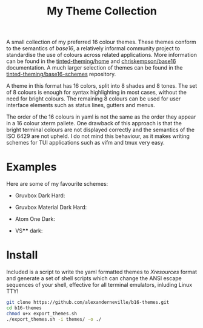 #+TITLE: My Theme Collection

A small collection of my preferred 16 colour themes. These themes conform to the semantics of /base16/, a relatively informal community project to standardise the use of colours across related applications. More information can be found in the [[https://github.com/tinted-theming/home][tinted-theming/home]] and [[https://github.com/chriskempson/base16][chriskempson/base16]] documentation. A much larger selection of themes can be found in the [[https://github.com/tinted-theming/base16-schemes][tinted-theming/base16-schemes]] repository.

A theme in this format has 16 colors, split into 8 shades and 8 tones. The set of 8 colours is enough for syntax highlighting in most cases, without the need for bright colours. The remaining 8 colours can be used for user interface elements such as status lines, gutters and menus.

The order of the 16 colours in yaml is not the same as the order they appear in a 16 colour xterm pallete. One drawback of this approach is that the bright terminal colours are not displayed correctly and the semantics of the ISO 6429 are not upheld. I do not mind this behaviour, as it makes writing schemes for TUI applications such as vifm and tmux very easy.

* Examples

Here are some of my favourite schemes:

- Gruvbox Dark Hard:
[[./screenshots/gruv.png]]
- Gruvbox Material Dark Hard:
[[./screenshots/gruv_material.png]]
- Atom One Dark:
[[./screenshots/onedark.png]]
- VS**** dark:
[[./screenshots/codedark.png]]

* Install

Included is a script to write the yaml formatted themes to /Xresources/ format and generate a set of shell scripts which can change the ANSI escape sequences of your shell, effective for all terminal emulators, inluding Linux TTY!

#+begin_src sh
git clone https://github.com/alexanderneville/b16-themes.git
cd b16-themes
chmod u+x export_themes.sh
./export_themes.sh -i themes/ -o ./
#+end_src
